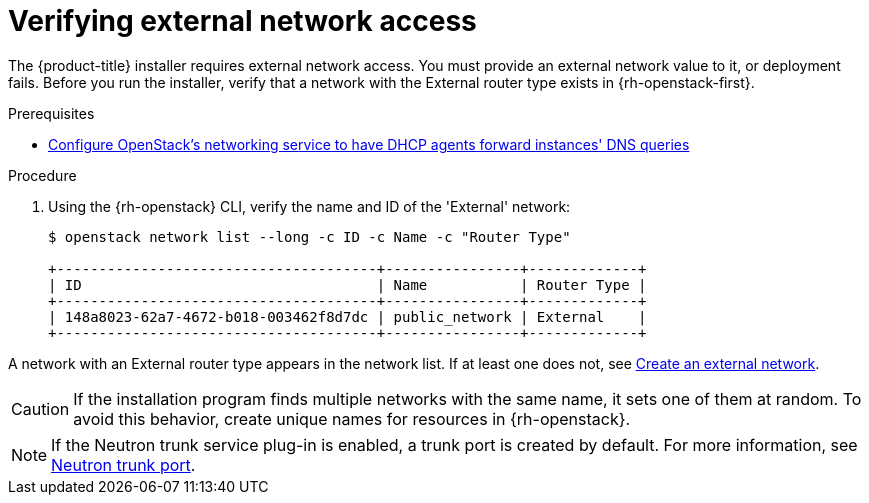 //Module included in the following assemblies:
//
// * installing/installing_openstack/installing-openstack-installer.adoc
// * installing/installing_openstack/installing-openstack-installer-custom.adoc
// * installing/installing_openstack/installing-openstack-installer-kuryr.adoc
//
// DNS resolution KI
ifeval::["{context}" == "installing-openstack-installer-custom"]
:osp-custom:
endif::[]
ifeval::["{context}" == "installing-openstack-installer-kuryr"]
:osp-kuryr:
endif::[]

[id="installation-osp-verifying-external-network_{context}"]
= Verifying external network access

The {product-title} installer requires external network access. You must provide an external network value to it, or deployment fails. Before you run the installer, verify that a network with the External router type exists in {rh-openstack-first}.

.Prerequisites
* https://docs.openstack.org/neutron/rocky/admin/config-dns-res.html#case-2-dhcp-agents-forward-dns-queries-from-instances[Configure OpenStack's networking service to have DHCP agents forward instances' DNS queries]

.Procedure

. Using the {rh-openstack} CLI, verify the name and ID of the 'External' network:
+
----
$ openstack network list --long -c ID -c Name -c "Router Type"

+--------------------------------------+----------------+-------------+
| ID                                   | Name           | Router Type |
+--------------------------------------+----------------+-------------+
| 148a8023-62a7-4672-b018-003462f8d7dc | public_network | External    |
+--------------------------------------+----------------+-------------+
----

A network with an External router type appears in the network list. If at least one does not, see https://access.redhat.com/documentation/en-US/Red_Hat_Enterprise_Linux_OpenStack_Platform/4/html/Installation_and_Configuration_Guide/Configuring_a_Provider_Network1.html[Create an external network].

ifdef::osp-custom,osp-kuryr[]
[IMPORTANT]
====
If the external network's CIDR range overlaps one of the default network ranges, you must change the matching network ranges in the `install-config.yaml` file before you run the installation program.

The default network ranges are:
[options="header"]
|====
|Network |Range

|machineCIDR
|10.0.0.0/16

|serviceNetwork
|172.30.0.0/16

|clusterNetwork
|10.128.0.0/14
|====
====
endif::osp-custom,osp-kuryr[]

[CAUTION]
If the installation program finds multiple networks with the same name, it sets one of them at random. To avoid this behavior, create unique names for resources in {rh-openstack}.

[NOTE]
====
If the Neutron trunk service plug-in is enabled, a trunk port is created by default. For more information, see https://wiki.openstack.org/wiki/Neutron/TrunkPort[Neutron trunk port].
====

ifeval::["{context}" == "installing-openstack-installer-custom"]
:!osp-custom:
endif::[]
ifeval::["{context}" == "installing-openstack-installer-kuryr"]
:!osp-kuryr:
endif::[]
